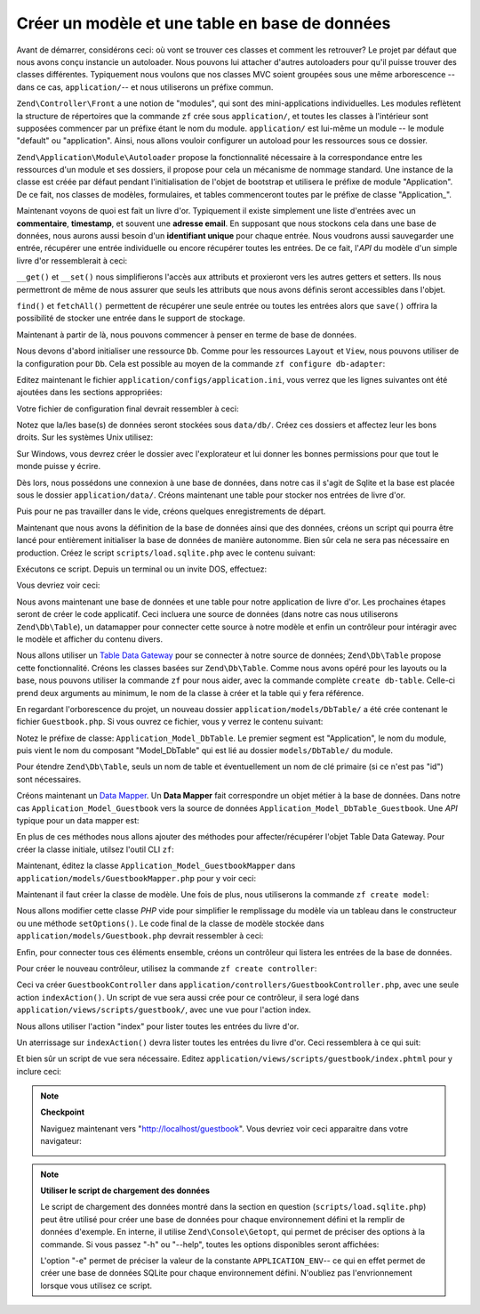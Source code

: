 .. EN-Revision: none
.. _learning.quickstart.create-model:

Créer un modèle et une table en base de données
===============================================

Avant de démarrer, considérons ceci: où vont se trouver ces classes et comment les retrouver? Le projet par
défaut que nous avons conçu instancie un autoloader. Nous pouvons lui attacher d'autres autoloaders pour qu'il
puisse trouver des classes différentes. Typiquement nous voulons que nos classes MVC soient groupées sous une
même arborescence -- dans ce cas, ``application/``-- et nous utiliserons un préfixe commun.

``Zend\Controller\Front`` a une notion de "modules", qui sont des mini-applications individuelles. Les modules
reflètent la structure de répertoires que la commande ``zf`` crée sous ``application/``, et toutes les classes
à l'intérieur sont supposées commencer par un préfixe étant le nom du module. ``application/`` est lui-même
un module -- le module "default" ou "application". Ainsi, nous allons vouloir configurer un autoload pour les
ressources sous ce dossier.

``Zend\Application\Module\Autoloader`` propose la fonctionnalité nécessaire à la correspondance entre les
ressources d'un module et ses dossiers, il propose pour cela un mécanisme de nommage standard. Une instance de la
classe est créée par défaut pendant l'initialisation de l'objet de bootstrap et utilisera le préfixe de module
"Application". De ce fait, nos classes de modèles, formulaires, et tables commenceront toutes par le préfixe de
classe "Application\_".

Maintenant voyons de quoi est fait un livre d'or. Typiquement il existe simplement une liste d'entrées avec un
**commentaire**, **timestamp**, et souvent une **adresse email**. En supposant que nous stockons cela dans une base
de données, nous aurons aussi besoin d'un **identifiant unique** pour chaque entrée. Nous voudrons aussi
sauvegarder une entrée, récupérer une entrée individuelle ou encore récupérer toutes les entrées. De ce
fait, l'*API* du modèle d'un simple livre d'or ressemblerait à ceci:

.. code-block:: php
   :linenos:

   // application/models/Guestbook.php

   class Application_Model_Guestbook
   {
       protected $_comment;
       protected $_created;
       protected $_email;
       protected $_id;

       public function __set($name, $value);
       public function __get($name);

       public function setComment($text);
       public function getComment();

       public function setEmail($email);
       public function getEmail();

       public function setCreated($ts);
       public function getCreated();

       public function setId($id);
       public function getId();
   }

   class Application_Model_GuestbookMapper
   {
       public function save(Application_Model_Guestbook $guestbook);
       public function find($id);
       public function fetchAll();
   }

``__get()`` et ``__set()`` nous simplifierons l'accès aux attributs et proxieront vers les autres getters et
setters. Ils nous permettront de même de nous assurer que seuls les attributs que nous avons définis seront
accessibles dans l'objet.

``find()`` et ``fetchAll()`` permettent de récupérer une seule entrée ou toutes les entrées alors que
``save()`` offrira la possibilité de stocker une entrée dans le support de stockage.

Maintenant à partir de là, nous pouvons commencer à penser en terme de base de données.

Nous devons d'abord initialiser une ressource ``Db``. Comme pour les ressources ``Layout`` et ``View``, nous pouvons
utiliser de la configuration pour ``Db``. Cela est possible au moyen de la commande ``zf configure db-adapter``:

.. code-block:: console
   :linenos:

   % zf configure db-adapter \
   > 'adapter=PDO_SQLITE&dbname=APPLICATION_PATH "/../data/db/guestbook.db"' \
   > production
   A db configuration for the production has been written to the application config file.

   % zf configure db-adapter \
   > 'adapter=PDO_SQLITE&dbname=APPLICATION_PATH "/../data/db/guestbook-testing.db"' \
   > testing
   A db configuration for the production has been written to the application config file.

   % zf configure db-adapter \
   > 'adapter=PDO_SQLITE&dbname=APPLICATION_PATH "/../data/db/guestbook-dev.db"' \
   > development
   A db configuration for the production has been written to the application config file.

Editez maintenant le fichier ``application/configs/application.ini``, vous verrez que les lignes suivantes ont
été ajoutées dans les sections appropriées:

.. code-block:: ini
   :linenos:

   ; application/configs/application.ini

   [production]
   ; ...
   resources.db.adapter = "PDO_SQLITE"
   resources.db.params.dbname = APPLICATION_PATH "/../data/db/guestbook.db"

   [testing : production]
   ; ...
   resources.db.adapter = "PDO_SQLITE"
   resources.db.params.dbname = APPLICATION_PATH "/../data/db/guestbook-testing.db"

   [development : production]
   ; ...
   resources.db.adapter = "PDO_SQLITE"
   resources.db.params.dbname = APPLICATION_PATH "/../data/db/guestbook-dev.db"

Votre fichier de configuration final devrait ressembler à ceci:

.. code-block:: ini
   :linenos:

   ; application/configs/application.ini

   [production]
   phpSettings.display_startup_errors = 0
   phpSettings.display_errors = 0
   bootstrap.path = APPLICATION_PATH "/Bootstrap.php"
   bootstrap.class = "Bootstrap"
   appnamespace = "Application"
   resources.frontController.controllerDirectory = APPLICATION_PATH "/controllers"
   resources.frontController.params.displayExceptions = 0
   resources.layout.layoutPath = APPLICATION_PATH "/layouts/scripts"
   resources.view[] =
   resources.db.adapter = "PDO_SQLITE"
   resources.db.params.dbname = APPLICATION_PATH "/../data/db/guestbook.db"

   [staging : production]

   [testing : production]
   phpSettings.display_startup_errors = 1
   phpSettings.display_errors = 1
   resources.db.adapter = "PDO_SQLITE"
   resources.db.params.dbname = APPLICATION_PATH "/../data/db/guestbook-testing.db"

   [development : production]
   phpSettings.display_startup_errors = 1
   phpSettings.display_errors = 1
   resources.db.adapter = "PDO_SQLITE"
   resources.db.params.dbname = APPLICATION_PATH "/../data/db/guestbook-dev.db"

Notez que la/les base(s) de données seront stockées sous ``data/db/``. Créez ces dossiers et affectez leur les
bons droits. Sur les systèmes Unix utilisez:

.. code-block:: console
   :linenos:

   % mkdir -p data/db; chmod -R a+rwX data

Sur Windows, vous devrez créer le dossier avec l'explorateur et lui donner les bonnes permissions pour que tout le
monde puisse y écrire.

Dès lors, nous possédons une connexion à une base de données, dans notre cas il s'agit de Sqlite et la base est
placée sous le dossier ``application/data/``. Créons maintenant une table pour stocker nos entrées de livre
d'or.

.. code-block:: sql
   :linenos:

   -- scripts/schema.sqlite.sql
   --
   -- You will need load your database schema with this SQL.

   CREATE TABLE guestbook (
       id INTEGER NOT NULL PRIMARY KEY AUTOINCREMENT,
       email VARCHAR(32) NOT NULL DEFAULT 'noemail@test.com',
       comment TEXT NULL,
       created DATETIME NOT NULL
   );

   CREATE INDEX "id" ON "guestbook" ("id");

Puis pour ne pas travailler dans le vide, créons quelques enregistrements de départ.

.. code-block:: sql
   :linenos:

   -- scripts/data.sqlite.sql
   --
   -- You can begin populating the database with the following SQL statements.

   INSERT INTO guestbook (email, comment, created) VALUES
       ('ralph.schindler@zend.com',
       'Hello! Hope you enjoy this sample zf application!',
       DATETIME('NOW'));
   INSERT INTO guestbook (email, comment, created) VALUES
       ('foo@bar.com',
       'Baz baz baz, baz baz Baz baz baz - baz baz baz.',
       DATETIME('NOW'));

Maintenant que nous avons la définition de la base de données ainsi que des données, créons un script qui
pourra être lancé pour entièrement initialiser la base de données de manière autonomme. Bien sûr cela ne sera
pas nécessaire en production. Créez le script ``scripts/load.sqlite.php`` avec le contenu suivant:

.. code-block:: php
   :linenos:

   // scripts/load.sqlite.php

   /**
    * Script pour créer et charger la base
    */

   // Initialise le chemin vers l'application et l'autoload
   defined('APPLICATION_PATH')
       || define('APPLICATION_PATH', realpath(dirname(__FILE__) . '/../application'));
   set_include_path(implode(PATH_SEPARATOR, array(
       APPLICATION_PATH . '/../library',
       get_include_path(),
   )));
   require_once 'Zend/Loader/Autoloader.php';
   Zend\Loader\Autoloader::getInstance();

   // Definit des options CLI
   $getopt = new Zend\Console\Getopt(array(
       'withdata|w' => 'Load database with sample data',
       'env|e-s'    => 'Application environment for which to create database (defaults to development)',
       'help|h'     => 'Help -- usage message',
   ));
   try {
       $getopt->parse();
   } catch (Zend\Console\Getopt\Exception $e) {
       // Mauvaises options passées: afficher l'aide
       echo $e->getUsageMessage();
       return false;
   }

   // Si l'aid eest demandée, l'afficher
   if ($getopt->getOption('h')) {
       echo $getopt->getUsageMessage();
       return true;
   }

   // Initialise des valeurs selon la présence ou absence d'options CLI
   $withData = $getopt->getOption('w');
   $env      = $getopt->getOption('e');
   defined('APPLICATION_ENV')
       || define('APPLICATION_ENV', (null === $env) ? 'development' : $env);

   // Initialise Zend_Application
   $application = new Zend\Application\Application(
       APPLICATION_ENV,
       APPLICATION_PATH . '/configs/application.ini'
   );

   // Initialise et récupère la ressoucre DB
   $bootstrap = $application->getBootstrap();
   $bootstrap->bootstrap('db');
   $dbAdapter = $bootstrap->getResource('db');

   // Informons l'utilisateur de ce qui se passe (nous créons une base de données
   // ici)
   if ('testing' != APPLICATION_ENV) {
       echo 'Writing Database Guestbook in (control-c to cancel): ' . PHP_EOL;
       for ($x = 5; $x > 0; $x--) {
           echo $x . "\r"; sleep(1);
       }
   }

   // Vérifions si un fichier pour la base existe déja
   $options = $bootstrap->getOption('resources');
   $dbFile  = $options['db']['params']['dbname'];
   if (file_exists($dbFile)) {
       unlink($dbFile);
   }

   // Chargement du fichier de la base de données.
   try {
       $schemaSql = file_get_contents(dirname(__FILE__) . '/schema.sqlite.sql');
       // utilise la connexion directement pour charger le sql
       $dbAdapter->getConnection()->exec($schemaSql);
       chmod($dbFile, 0666);

       if ('testing' != APPLICATION_ENV) {
           echo PHP_EOL;
           echo 'Database Created';
           echo PHP_EOL;
       }

       if ($withData) {
           $dataSql = file_get_contents(dirname(__FILE__) . '/data.sqlite.sql');
           // utilise la connexion directement pour charger le sql
           $dbAdapter->getConnection()->exec($dataSql);
           if ('testing' != APPLICATION_ENV) {
               echo 'Data Loaded.';
               echo PHP_EOL;
           }
       }

   } catch (Exception $e) {
       echo 'AN ERROR HAS OCCURED:' . PHP_EOL;
       echo $e->getMessage() . PHP_EOL;
       return false;
   }

   // Ce script sera lancé depuis la ligne de commandes
   return true;

Exécutons ce script. Depuis un terminal ou un invite DOS, effectuez:

.. code-block:: console
   :linenos:

   % php scripts/load.sqlite.php --withdata

Vous devriez voir ceci:

.. code-block:: text
   :linenos:

   path/to/ZendFrameworkQuickstart/scripts$ php load.sqlite.php --withdata
   Writing Database Guestbook in (control-c to cancel):
   1
   Database Created
   Data Loaded.

Nous avons maintenant une base de données et une table pour notre application de livre d'or. Les prochaines
étapes seront de créer le code applicatif. Ceci incluera une source de données (dans notre cas nous utiliserons
``Zend\Db\Table``), un datamapper pour connecter cette source à notre modèle et enfin un contrôleur pour
intéragir avec le modèle et afficher du contenu divers.

Nous allons utiliser un `Table Data Gateway`_ pour se connecter à notre source de données; ``Zend\Db\Table``
propose cette fonctionnalité. Créons les classes basées sur ``Zend\Db\Table``. Comme nous avons opéré pour les
layouts ou la base, nous pouvons utiliser la commande ``zf`` pour nous aider, avec la commande complète ``create
db-table``. Celle-ci prend deux arguments au minimum, le nom de la classe à créer et la table qui y fera
référence.

.. code-block:: console
   :linenos:

   % zf create db-table Guestbook guestbook
   Creating a DbTable at application/models/DbTable/Guestbook.php
   Updating project profile 'zfproject.xml'

En regardant l'orborescence du projet, un nouveau dossier ``application/models/DbTable/`` a été crée contenant
le fichier ``Guestbook.php``. Si vous ouvrez ce fichier, vous y verrez le contenu suivant:

.. code-block:: php
   :linenos:

   // application/models/DbTable/Guestbook.php

   /**
    * This is the DbTable class for the guestbook table.
    */
   class Application_Model_DbTable_Guestbook extends Zend\Db\Table\Abstract
   {
       /** Table name */
       protected $_name    = 'guestbook';
   }

Notez le préfixe de classe: ``Application_Model_DbTable``. Le premier segment est "Application", le nom du module,
puis vient le nom du composant "Model_DbTable" qui est lié au dossier ``models/DbTable/`` du module.

Pour étendre ``Zend\Db\Table``, seuls un nom de table et éventuellement un nom de clé primaire (si ce n'est pas
"id") sont nécessaires.

Créons maintenant un `Data Mapper`_. Un **Data Mapper** fait correspondre un objet métier à la base de données.
Dans notre cas ``Application_Model_Guestbook`` vers la source de données ``Application_Model_DbTable_Guestbook``.
Une *API* typique pour un data mapper est:

.. code-block:: php
   :linenos:

   // application/models/GuestbookMapper.php

   class Application_Model_GuestbookMapper
   {
       public function save($model);
       public function find($id, $model);
       public function fetchAll();
   }

En plus de ces méthodes nous allons ajouter des méthodes pour affecter/récupérer l'objet Table Data Gateway.
Pour créer la classe initiale, utilsez l'outil CLI ``zf``:

.. code-block:: console
   :linenos:

   % zf create model GuestbookMapper
   Creating a model at application/models/GuestbookMapper.php
   Updating project profile '.zfproject.xml'

Maintenant, éditez la classe ``Application_Model_GuestbookMapper`` dans ``application/models/GuestbookMapper.php``
pour y voir ceci:

.. code-block:: php
   :linenos:

   // application/models/GuestbookMapper.php

   class Application_Model_GuestbookMapper
   {
       protected $_dbTable;

       public function setDbTable($dbTable)
       {
           if (is_string($dbTable)) {
               $dbTable = new $dbTable();
           }
           if (!$dbTable instanceof Zend\Db\Table\Abstract) {
               throw new Exception('Invalid table data gateway provided');
           }
           $this->_dbTable = $dbTable;
           return $this;
       }

       public function getDbTable()
       {
           if (null === $this->_dbTable) {
               $this->setDbTable('Application_Model_DbTable_Guestbook');
           }
           return $this->_dbTable;
       }

       public function save(Application_Model_Guestbook $guestbook)
       {
           $data = array(
               'email'   => $guestbook->getEmail(),
               'comment' => $guestbook->getComment(),
               'created' => date('Y-m-d H:i:s'),
           );

           if (null === ($id = $guestbook->getId())) {
               unset($data['id']);
               $this->getDbTable()->insert($data);
           } else {
               $this->getDbTable()->update($data, array('id = ?' => $id));
           }
       }

       public function find($id, Application_Model_Guestbook $guestbook)
       {
           $result = $this->getDbTable()->find($id);
           if (0 == count($result)) {
               return;
           }
           $row = $result->current();
           $guestbook->setId($row->id)
                     ->setEmail($row->email)
                     ->setComment($row->comment)
                     ->setCreated($row->created);
       }

       public function fetchAll()
       {
           $resultSet = $this->getDbTable()->fetchAll();
           $entries   = array();
           foreach ($resultSet as $row) {
               $entry = new Application_Model_Guestbook();
               $entry->setId($row->id)
                     ->setEmail($row->email)
                     ->setComment($row->comment)
                     ->setCreated($row->created);
               $entries[] = $entry;
           }
           return $entries;
       }
   }

Maintenant il faut créer la classe de modèle. Une fois de plus, nous utiliserons la commande ``zf create model``:

.. code-block:: console
   :linenos:

   % zf create model Guestbook
   Creating a model at application/models/Guestbook.php
   Updating project profile '.zfproject.xml'

Nous allons modifier cette classe *PHP* vide pour simplifier le remplissage du modèle via un tableau dans le
constructeur ou une méthode ``setOptions()``. Le code final de la classe de modèle stockée dans
``application/models/Guestbook.php`` devrait ressembler à ceci:

.. code-block:: php
   :linenos:

   // application/models/Guestbook.php

   class Application_Model_Guestbook
   {
       protected $_comment;
       protected $_created;
       protected $_email;
       protected $_id;

       public function __construct(array $options = null)
       {
           if (is_array($options)) {
               $this->setOptions($options);
           }
       }

       public function __set($name, $value)
       {
           $method = 'set' . $name;
           if (('mapper' == $name) || !method_exists($this, $method)) {
               throw new Exception('Invalid guestbook property');
           }
           $this->$method($value);
       }

       public function __get($name)
       {
           $method = 'get' . $name;
           if (('mapper' == $name) || !method_exists($this, $method)) {
               throw new Exception('Invalid guestbook property');
           }
           return $this->$method();
       }

       public function setOptions(array $options)
       {
           $methods = get_class_methods($this);
           foreach ($options as $key => $value) {
               $method = 'set' . ucfirst($key);
               if (in_array($method, $methods)) {
                   $this->$method($value);
               }
           }
           return $this;
       }

       public function setComment($text)
       {
           $this->_comment = (string) $text;
           return $this;
       }

       public function getComment()
       {
           return $this->_comment;
       }

       public function setEmail($email)
       {
           $this->_email = (string) $email;
           return $this;
       }

       public function getEmail()
       {
           return $this->_email;
       }

       public function setCreated($ts)
       {
           $this->_created = $ts;
           return $this;
       }

       public function getCreated()
       {
           return $this->_created;
       }

       public function setId($id)
       {
           $this->_id = (int) $id;
           return $this;
       }

       public function getId()
       {
           return $this->_id;
       }
   }

Enfin, pour connecter tous ces éléments ensemble, créons un contrôleur qui listera les entrées de la base de
données.

Pour créer le nouveau contrôleur, utilisez la commande ``zf create controller``:

.. code-block:: console
   :linenos:

   % zf create controller Guestbook
   Creating a controller at
       application/controllers/GuestbookController.php
   Creating an index action method in controller Guestbook
   Creating a view script for the index action method at
       application/views/scripts/guestbook/index.phtml
   Creating a controller test file at
       tests/application/controllers/GuestbookControllerTest.php
   Updating project profile '.zfproject.xml'

Ceci va créer ``GuestbookController`` dans ``application/controllers/GuestbookController.php``, avec une seule
action ``indexAction()``. Un script de vue sera aussi crée pour ce contrôleur, il sera logé dans
``application/views/scripts/guestbook/``, avec une vue pour l'action index.

Nous allons utiliser l'action "index" pour lister toutes les entrées du livre d'or.

Un aterrissage sur ``indexAction()`` devra lister toutes les entrées du livre d'or. Ceci ressemblera à ce qui
suit:

.. code-block:: php
   :linenos:

   // application/controllers/GuestbookController.php

   class GuestbookController extends Zend\Controller\Action
   {
       public function indexAction()
       {
           $guestbook = new Application_Model_GuestbookMapper();
           $this->view->entries = $guestbook->fetchAll();
       }
   }

Et bien sûr un script de vue sera nécessaire. Editez ``application/views/scripts/guestbook/index.phtml`` pour y
inclure ceci:

.. code-block:: php
   :linenos:

   <!-- application/views/scripts/guestbook/index.phtml -->

   <p><a href="<?php echo $this->url(
       array(
           'controller' => 'guestbook',
           'action'     => 'sign'
       ),
       'default',
       true) ?>">Sign Our Guestbook</a></p>

   Guestbook Entries: <br />
   <dl>
       <?php foreach ($this->entries as $entry): ?>
       <dt><?php echo $this->escape($entry->email) ?></dt>
       <dd><?php echo $this->escape($entry->comment) ?></dd>
       <?php endforeach ?>
   </dl>

.. note::

   **Checkpoint**

   Naviguez maintenant vers "http://localhost/guestbook". Vous devriez voir ceci apparaitre dans votre navigateur:

   .. image:: ../images/learning.quickstart.create-model.png
      :width: 525
      :align: center

.. note::

   **Utiliser le script de chargement des données**

   Le script de chargement des données montré dans la section en question (``scripts/load.sqlite.php``) peut
   être utilisé pour créer une base de données pour chaque environnement défini et la remplir de données
   d'exemple. En interne, il utilise ``Zend\Console\Getopt``, qui permet de préciser des options à la commande.
   Si vous passez "-h" ou "--help", toutes les options disponibles seront affichées:

   .. code-block:: php
      :linenos:

      Usage: load.sqlite.php [ options ]
      --withdata|-w         Load database with sample data
      --env|-e [  ]         Application environment for which to create database
                            (defaults to development)
      --help|-h             Help -- usage message)]]

   L'option "-e" permet de préciser la valeur de la constante ``APPLICATION_ENV``-- ce qui en effet permet de
   créer une base de données SQLite pour chaque environnement défini. N'oubliez pas l'envrionnement lorsque vous
   utilisez ce script.



.. _`Table Data Gateway`: http://martinfowler.com/eaaCatalog/tableDataGateway.html
.. _`Data Mapper`: http://martinfowler.com/eaaCatalog/dataMapper.html
